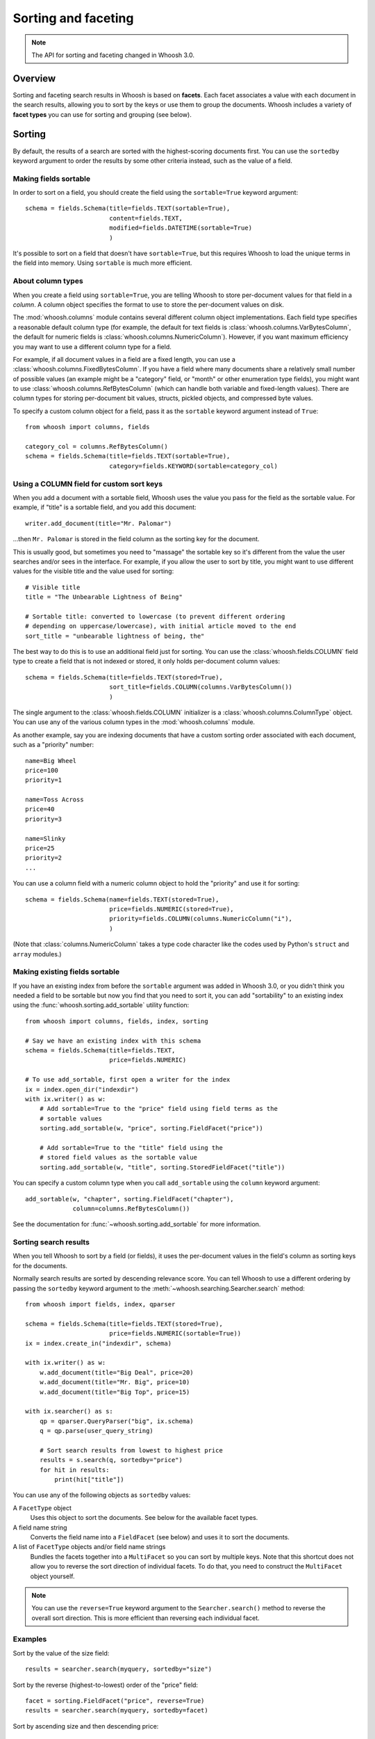 ====================
Sorting and faceting
====================

.. note::
    The API for sorting and faceting changed in Whoosh 3.0.

Overview
========

Sorting and faceting search results in Whoosh is based on **facets**. Each
facet associates a value with each document in the search results, allowing you
to sort by the keys or use them to group the documents. Whoosh includes a variety
of **facet types** you can use for sorting and grouping (see below).


Sorting
=======

By default, the results of a search are sorted with the highest-scoring
documents first. You can use the ``sortedby`` keyword argument to order the
results by some other criteria instead, such as the value of a field.


Making fields sortable
----------------------

In order to sort on a field, you should create the field using the
``sortable=True`` keyword argument::

    schema = fields.Schema(title=fields.TEXT(sortable=True),
                           content=fields.TEXT,
                           modified=fields.DATETIME(sortable=True)
                           )

It's possible to sort on a field that doesn't have ``sortable=True``, but this
requires Whoosh to load the unique terms in the field into memory. Using
``sortable`` is much more efficient.


About column types
------------------

When you create a field using ``sortable=True``, you are telling Whoosh to store
per-document values for that field in a *column*. A column object specifies the
format to use to store the per-document values on disk.

The :mod:`whoosh.columns` module contains several different column object
implementations. Each field type specifies a reasonable default column type (for
example, the default for text fields is :class:`whoosh.columns.VarBytesColumn`,
the default for numeric fields is :class:`whoosh.columns.NumericColumn`).
However, if you want maximum efficiency you may want to use a different column
type for a field.

For example, if all document values in a field are a fixed length, you can use a
:class:`whoosh.columns.FixedBytesColumn`. If you have a field where many
documents share a relatively small number of possible values (an example might
be a "category" field, or "month" or other enumeration type fields), you might
want to use :class:`whoosh.columns.RefBytesColumn` (which can handle both
variable and fixed-length values). There are column types for storing
per-document bit values, structs, pickled objects, and compressed byte values.

To specify a custom column object for a field, pass it as the ``sortable``
keyword argument instead of ``True``::

    from whoosh import columns, fields

    category_col = columns.RefBytesColumn()
    schema = fields.Schema(title=fields.TEXT(sortable=True),
                           category=fields.KEYWORD(sortable=category_col)


Using a COLUMN field for custom sort keys
-----------------------------------------

When you add a document with a sortable field, Whoosh uses the value you pass
for the field as the sortable value. For example, if "title" is a sortable
field, and you add this document::

    writer.add_document(title="Mr. Palomar")

...then ``Mr. Palomar`` is stored in the field column as the sorting key for the
document.

This is usually good, but sometimes you need to "massage" the sortable key so
it's different from the value the user searches and/or sees in the interface.
For example, if you allow the user to sort by title, you might want to use
different values for the visible title and the value used for sorting::

    # Visible title
    title = "The Unbearable Lightness of Being"

    # Sortable title: converted to lowercase (to prevent different ordering
    # depending on uppercase/lowercase), with initial article moved to the end
    sort_title = "unbearable lightness of being, the"

The best way to do this is to use an additional field just for sorting. You can
use the :class:`whoosh.fields.COLUMN` field type to create a field that is not
indexed or stored, it only holds per-document column values::

    schema = fields.Schema(title=fields.TEXT(stored=True),
                           sort_title=fields.COLUMN(columns.VarBytesColumn())
                           )

The single argument to the :class:`whoosh.fields.COLUMN` initializer is a
:class:`whoosh.columns.ColumnType` object. You can use any of the various
column types in the :mod:`whoosh.columns` module.

As another example, say you are indexing documents that have a custom sorting
order associated with each document, such as a "priority" number::

    name=Big Wheel
    price=100
    priority=1

    name=Toss Across
    price=40
    priority=3

    name=Slinky
    price=25
    priority=2
    ...

You can use a column field with a numeric column object to hold the "priority"
and use it for sorting::

    schema = fields.Schema(name=fields.TEXT(stored=True),
                           price=fields.NUMERIC(stored=True),
                           priority=fields.COLUMN(columns.NumericColumn("i"),
                           )

(Note that :class:`columns.NumericColumn` takes a type code character like the
codes used by Python's ``struct`` and ``array`` modules.)


Making existing fields sortable
-------------------------------

If you have an existing index from before the ``sortable`` argument was added
in Whoosh 3.0, or you didn't think you needed a field to be sortable but now
you find that you need to sort it, you can add "sortability" to an existing
index using the :func:`whoosh.sorting.add_sortable` utility function::

    from whoosh import columns, fields, index, sorting

    # Say we have an existing index with this schema
    schema = fields.Schema(title=fields.TEXT,
                           price=fields.NUMERIC)

    # To use add_sortable, first open a writer for the index
    ix = index.open_dir("indexdir")
    with ix.writer() as w:
        # Add sortable=True to the "price" field using field terms as the
        # sortable values
        sorting.add_sortable(w, "price", sorting.FieldFacet("price"))

        # Add sortable=True to the "title" field using the
        # stored field values as the sortable value
        sorting.add_sortable(w, "title", sorting.StoredFieldFacet("title"))

You can specify a custom column type when you call ``add_sortable`` using the
``column`` keyword argument::

    add_sortable(w, "chapter", sorting.FieldFacet("chapter"),
                 column=columns.RefBytesColumn())

See the documentation for :func:`~whoosh.sorting.add_sortable` for more
information.


Sorting search results
----------------------

When you tell Whoosh to sort by a field (or fields), it uses the per-document
values in the field's column as sorting keys for the documents.

Normally search results are sorted by descending relevance score. You can tell
Whoosh to use a different ordering by passing the ``sortedby`` keyword argument
to the :meth:`~whoosh.searching.Searcher.search` method::

    from whoosh import fields, index, qparser

    schema = fields.Schema(title=fields.TEXT(stored=True),
                           price=fields.NUMERIC(sortable=True))
    ix = index.create_in("indexdir", schema)

    with ix.writer() as w:
        w.add_document(title="Big Deal", price=20)
        w.add_document(title="Mr. Big", price=10)
        w.add_document(title="Big Top", price=15)

    with ix.searcher() as s:
        qp = qparser.QueryParser("big", ix.schema)
        q = qp.parse(user_query_string)

        # Sort search results from lowest to highest price
        results = s.search(q, sortedby="price")
        for hit in results:
            print(hit["title"])

You can use any of the following objects as ``sortedby`` values:

A ``FacetType`` object
    Uses this object to sort the documents. See below for the available facet
    types.

A field name string
    Converts the field name into a ``FieldFacet`` (see below) and uses it to
    sort the documents.

A list of ``FacetType`` objects and/or field name strings
    Bundles the facets together into a ``MultiFacet`` so you can sort by
    multiple keys. Note that this shortcut does not allow you to reverse
    the sort direction of individual facets. To do that, you need to construct
    the ``MultiFacet`` object yourself.

.. note::
    You can use the ``reverse=True`` keyword argument to the
    ``Searcher.search()`` method to reverse the overall sort direction. This
    is more efficient than reversing each individual facet.


Examples
--------

Sort by the value of the size field::

    results = searcher.search(myquery, sortedby="size")

Sort by the reverse (highest-to-lowest) order of the "price" field::

    facet = sorting.FieldFacet("price", reverse=True)
    results = searcher.search(myquery, sortedby=facet)

Sort by ascending size and then descending price::

    mf = sorting.MultiFacet()
    mf.add_field("size")
    mf.add_field("price", reverse=True)
    results = searcher.search(myquery, sortedby=mf)

    # or...
    sizes = sorting.FieldFacet("size")
    prices = sorting.FieldFacet("price", reverse=True)
    results = searcher.search(myquery, sortedby=[sizes, prices])

Sort by the "category" field, then by the document's score::

    cats = sorting.FieldFacet("category")
    scores = sorting.ScoreFacet()
    results = searcher.search(myquery, sortedby=[cats, scores])


Accessing column values
-----------------------

Per-document column values are available in :class:`~whoosh.searching.Hit`
objects just like stored field values::

    schema = fields.Schema(title=fields.TEXT(stored=True),
                           price=fields.NUMERIC(sortable=True))

    ...

    results = searcher.search(myquery)
    for hit in results:
        print(hit["title"], hit["price"])

ADVANCED: if you want to access abitrary per-document values quickly you can get
a column reader object::

    with ix.searcher() as s:
        reader = s.reader()

        colreader = s.reader().column_reader("price")
        for docnum in reader.all_doc_ids():
            print(colreader[docnum])


Grouping
========

It is often very useful to present "faceted" search results to the user.
Faceting is dynamic grouping of search results into categories. The
categories let users view a slice of the total results based on the categories
they're interested in.

For example, if you are programming a shopping website, you might want to
display categories with the search results such as the manufacturers and price
ranges.

==================== =================
Manufacturer         Price
-------------------- -----------------
Apple (5)            $0 - $100 (2)
Sanyo (1)            $101 - $500 (10)
Sony (2)             $501 - $1000 (1)
Toshiba (5)
==================== =================

You can let your users click the different facet values to only show results
in the given categories.

Another useful UI pattern is to show, say, the top 5 results for different
types of found documents, and let the user click to see more results from a
category they're interested in, similarly to how the Spotlight quick results
work on Mac OS X.


The ``groupedby`` keyword argument
----------------------------------

You can use the following objects as ``groupedby`` values:

A ``FacetType`` object
    Uses this object to group the documents. See below for the available facet
    types.

A field name string
    Converts the field name into a ``FieldFacet`` (see below) and uses it to
    sort the documents. The name of the field is used as the facet name.

A list or tuple of field name strings
    Sets up multiple field grouping criteria.

A dictionary mapping facet names to ``FacetType`` objects
    Sets up multiple grouping criteria.

A ``Facets`` object
    This object is a lot like using a dictionary, but has some convenience
    methods to make setting up multiple groupings a little easier.


Examples
--------

Group by the value of the "category" field::

    results = searcher.search(myquery, groupedby="category")

Group by the value of the "category" field and also by the value of the "tags"
field and a date range::

    cats = sorting.FieldFacet("category")
    tags = sorting.FieldFacet("tags", allow_overlap=True)
    results = searcher.search(myquery, groupedby={"category": cats, "tags": tags})

    # ...or, using a Facets object has a little less duplication
    facets = sorting.Facets()
    facets.add_field("category")
    facets.add_field("tags", allow_overlap=True)
    results = searcher.search(myquery, groupedby=facets)

To group results by the *intersected values of multiple fields*, use a
``MultiFacet`` object (see below). For example, if you have two fields named
``tag`` and ``size``, you could group the results by all combinations of the
``tag`` and ``size`` field, such as ``('tag1', 'small')``,
``('tag2', 'small')``, ``('tag1', 'medium')``, and so on::

    # Generate a grouping from the combination of the "tag" and "size" fields
    mf = MultiFacet(["tag", "size"])
    results = searcher.search(myquery, groupedby={"tag/size": mf})


Getting the faceted groups
--------------------------

The ``Results.groups("facetname")`` method  returns a dictionary mapping
category names to lists of **document IDs**::

    myfacets = sorting.Facets().add_field("size").add_field("tag")
    results = mysearcher.search(myquery, groupedby=myfacets)
    results.groups("size")
    # {"small": [8, 5, 1, 2, 4], "medium": [3, 0, 6], "large": [7, 9]}

If there is only one facet, you can just use ``Results.groups()`` with no
argument to access its groups::

    results = mysearcher.search(myquery, groupedby=myfunctionfacet)
    results.groups()

By default, the values in the dictionary returned by ``groups()`` are lists of
document numbers in the same relative order as in the results. You can use the
``Searcher`` object's ``stored_fields()`` method to take a document number and
return the document's stored fields as a dictionary::

    for category_name in categories:
        print ("Top 5 documents in the %s category") % category_name
        doclist = categories[category_name]
        for docnum, score in doclist[:5]:
            print ("  ", searcher.stored_fields(docnum))
        if len(doclist) > 5:
            print ("  (%s more)") % (len(doclist) - 5)

If you want different information about the groups, for example just the count
of documents in each group, or you don't need the groups to be ordered, you can
specify a :class:`whoosh.sorting.FacetMap` type or instance with the
``maptype`` keyword argument when creating the ``FacetType``::

    # This is the same as the default
    myfacet = FieldFacet("size", maptype=sorting.OrderedList)
    results = mysearcher.search(myquery, groupedby=myfacet)
    results.groups()
    # {"small": [8, 5, 1, 2, 4], "medium": [3, 0, 6], "large": [7, 9]}

    # Don't sort the groups to match the order of documents in the results
    # (faster)
    myfacet = FieldFacet("size", maptype=sorting.UnorderedList)
    results = mysearcher.search(myquery, groupedby=myfacet)
    results.groups()
    # {"small": [1, 2, 4, 5, 8], "medium": [0, 3, 6], "large": [7, 9]}

    # Only count the documents in each group
    myfacet = FieldFacet("size", maptype=sorting.Count)
    results = mysearcher.search(myquery, groupedby=myfacet)
    results.groups()
    # {"small": 5, "medium": 3, "large": 2}

    # Only remember the "best" document in each group
    myfacet = FieldFacet("size", maptype=sorting.Best)
    results = mysearcher.search(myquery, groupedby=myfacet)
    results.groups()
    # {"small": 8, "medium": 3, "large": 7}

Alternatively you can specify a ``maptype`` argument in the
``Searcher.search()`` method call which applies to all facets::

    results = mysearcher.search(myquery, groupedby=["size", "tag"],
                                maptype=sorting.Count)

(You can override this overall ``maptype`` argument on individual facets by
specifying the ``maptype`` argument for them as well.)


Facet types
===========

FieldFacet
----------

This is the most common facet type. It sorts or groups based on the
value in a certain field in each document. This generally works best
(or at all) if each document has only one term in the field (e.g. an ID
field)::

    # Sort search results by the value of the "path" field
    facet = sorting.FieldFacet("path")
    results = searcher.search(myquery, sortedby=facet)

    # Group search results by the value of the "parent" field
    facet = sorting.FieldFacet("parent")
    results = searcher.search(myquery, groupedby=facet)
    parent_groups = results.groups("parent")

By default, ``FieldFacet`` only supports **non-overlapping** grouping, where a
document cannot belong to multiple facets at the same time (each document will
be sorted into one category arbitrarily.) To get overlapping groups with
multi-valued fields, use the ``allow_overlap=True`` keyword argument::

    facet = sorting.FieldFacet(fieldname, allow_overlap=True)

This supports overlapping group membership where documents have more than one
term in a field (e.g. KEYWORD fields). If you don't need overlapping, don't
use ``allow_overlap`` because it's *much* slower and uses more memory (see
the secion on ``allow_overlap`` below).


QueryFacet
----------

You can set up categories defined by arbitrary queries. For example, you can
group names using prefix queries::

    # Use queries to define each category
    # (Here I'll assume "price" is a NUMERIC field, so I'll use
    # NumericRange)
    qdict = {}
    qdict["A-D"] = query.TermRange("name", "a", "d")
    qdict["E-H"] = query.TermRange("name", "e", "h")
    qdict["I-L"] = query.TermRange("name", "i", "l")
    # ...

    qfacet = sorting.QueryFacet(qdict)
    r = searcher.search(myquery, groupedby={"firstltr": qfacet})

By default, ``QueryFacet`` only supports **non-overlapping** grouping, where a
document cannot belong to multiple facets at the same time (each document will
be sorted into one category arbitrarily). To get overlapping groups with
multi-valued fields, use the ``allow_overlap=True`` keyword argument::

    facet = sorting.QueryFacet(querydict, allow_overlap=True)


RangeFacet
----------

The ``RangeFacet`` is for NUMERIC field types. It divides a range of possible
values into groups. For example, to group documents based on price into
buckets $100 "wide"::

    pricefacet = sorting.RangeFacet("price", 0, 1000, 100)

The first argument is the name of the field. The next two arguments are the
full range to be divided. Value outside this range (in this example, values
below 0 and above 1000) will be sorted into the "missing" (None) group. The
fourth argument is the "gap size", the size of the divisions in the range.

The "gap" can be a list instead of a single value. In that case, the values in
the list will be used to set the size of the initial divisions, with the last
value in the list being the size for all subsequent divisions. For example::

    pricefacet = sorting.RangeFacet("price", 0, 1000, [5, 10, 35, 50])

...will set up divisions of 0-5, 5-15, 15-50, 50-100, and then use 50 as the
size for all subsequent divisions (i.e. 100-150, 150-200, and so on).

The ``hardend`` keyword argument controls whether the last division is clamped
to the end of the range or allowed to go past the end of the range. For
example, this::

    facet = sorting.RangeFacet("num", 0, 10, 4, hardend=False)

...gives divisions 0-4, 4-8, and 8-12, while this::

    facet = sorting.RangeFacet("num", 0, 10, 4, hardend=True)

...gives divisions 0-4, 4-8, and 8-10. (The default is ``hardend=False``.)

.. note::
    The ranges/buckets are always **inclusive** at the start and **exclusive**
    at the end.


DateRangeFacet
--------------

This is like ``RangeFacet`` but for DATETIME fields. The start and end values
must be ``datetime.datetime`` objects, and the gap(s) is/are
``datetime.timedelta`` objects.

For example::

    from datetime import datetime, timedelta

    start = datetime(2000, 1, 1)
    end = datetime.now()
    gap = timedelta(days=365)
    bdayfacet = sorting.DateRangeFacet("birthday", start, end, gap)

As with ``RangeFacet``, you can use a list of gaps and the ``hardend`` keyword
argument.


ScoreFacet
----------

This facet is sometimes useful for sorting.

For example, to sort by the "category" field, then for documents with the same
category, sort by the document's score::

    cats = sorting.FieldFacet("category")
    scores = sorting.ScoreFacet()
    results = searcher.search(myquery, sortedby=[cats, scores])

The ``ScoreFacet`` always sorts higher scores before lower scores.

.. note::
    While using ``sortedby=ScoreFacet()`` should give the same results as using
    the default scored ordering (``sortedby=None``), using the facet will be
    slower because Whoosh automatically turns off many optimizations when
    sorting.


FunctionFacet
-------------

This facet lets you pass a custom function to compute the sorting/grouping key
for documents. (Using this facet type may be easier than subclassing FacetType
and Categorizer to set up some custom behavior.)

The function will be called with the index searcher and index document ID as
arguments. For example, if you have an index with term vectors::

    schema = fields.Schema(id=fields.STORED,
                           text=fields.TEXT(stored=True, vector=True))
    ix = RamStorage().create_index(schema)

...you could use a function to sort documents higher the closer they are to
having equal occurances of two terms::

    def fn(searcher, docnum):
        v = dict(searcher.vector_as("frequency", docnum, "text"))
        # Sort documents that have equal number of "alfa" and "bravo" first
        return 0 - (1.0 / (abs(v.get("alfa", 0) - v.get("bravo", 0)) + 1.0))

    facet = sorting.FunctionFacet(fn)
    results = searcher.search(myquery, sortedby=facet)


StoredFieldFacet
----------------

This facet lets you use stored field values as the sorting/grouping key for
documents. This is usually slower than using an indexed field, but when using
``allow_overlap`` it can actually be faster for large indexes just because it
avoids the overhead of reading posting lists.

:class:`~whoosh.sorting.StoredFieldFacet` supports ``allow_overlap`` by
splitting the stored value into separate keys. By default it calls the value's
``split()`` method (since most stored values are strings), but you can supply
a custom split function. See the section on ``allow_overlap`` below.


MultiFacet
==========

This facet type returns a composite of the keys returned by two or more
sub-facets, allowing you to sort/group by the intersected values of multiple
facets.

``MultiFacet`` has methods for adding facets::

    myfacet = sorting.RangeFacet(0, 1000, 10)

    mf = sorting.MultiFacet()
    mf.add_field("category")
    mf.add_field("price", reverse=True)
    mf.add_facet(myfacet)
    mf.add_score()

You can also pass a list of field names and/or ``FacetType`` objects to the
initializer::

    prices = sorting.FieldFacet("price", reverse=True)
    scores = sorting.ScoreFacet()
    mf = sorting.MultiFacet(["category", prices, myfacet, scores])


Missing values
==============

* When sorting, documents without any terms in a given field, or whatever else
  constitutes "missing" for different facet types, will always sort to the end.

* When grouping, "missing" documents will appear in a group with the
  key ``None``.


Using overlapping groups
========================

The common supported workflow for grouping and sorting is where the given field
has *one value for document*, for example a ``path`` field containing the file
path of the original document. By default, facets are set up to support this
single-value approach.

Of course, there are situations where you want documents to be sorted into
multiple groups based on a field with multiple terms per document. The most
common example would be a ``tags`` field. The ``allow_overlap`` keyword
argument to the :class:`~whoosh.sorting.FieldFacet`,
:class:`~whoosh.sorting.QueryFacet`, and
:class:`~whoosh.sorting.StoredFieldFacet` allows this multi-value approach.

However, there is an important caveat: using ``allow_overlap=True`` is slower
than the default, potentially *much* slower for very large result sets. This is
because Whoosh must read every posting of every term in the field to
create a temporary "forward index" mapping documents to terms.

If a field is indexed with *term vectors*, ``FieldFacet`` will use them to
speed up ``allow_overlap`` faceting for small result sets, but for large result
sets, where Whoosh has to open the vector list for every matched document, this
can still be very slow.

For very large indexes and result sets, if a field is stored, you can get
faster overlapped faceting using :class:`~whoosh.sorting.StoredFieldFacet`
instead of ``FieldFacet``. While reading stored values is usually slower than
using the index, in this case avoiding the overhead of opening large numbers of
posting readers can make it worthwhile.

``StoredFieldFacet`` supports ``allow_overlap`` by loading the stored value for
the given field and splitting it into multiple values. The default is to call
the value's ``split()`` method.

For example, if you've stored the ``tags`` field as a string like
``"tag1 tag2 tag3"``::

    schema = fields.Schema(name=fields.TEXT(stored=True),
                           tags=fields.KEYWORD(stored=True))
    ix = index.create_in("indexdir")
    with ix.writer() as w:
        w.add_document(name="A Midsummer Night's Dream", tags="comedy fairies")
        w.add_document(name="Hamlet", tags="tragedy denmark")
        # etc.

...Then you can use a ``StoredFieldFacet`` like this::

    ix = index.open_dir("indexdir")
    with ix.searcher() as s:
        sff = sorting.StoredFieldFacet("tags", allow_overlap=True)
        results = s.search(myquery, groupedby={"tags": sff})

For stored Python objects other than strings, you can supply a split function
(using the ``split_fn`` keyword argument to ``StoredFieldFacet``). The function
should accept a single argument (the stored value) and return a list or tuple
of grouping keys.


Using a custom sort order
=========================

It is sometimes useful to have a custom sort order per-search. For example,
different languages use different sort orders. If you have a function to return
the sorting order you want for a given field value, such as an implementation of
the Unicode Collation Algorithm (UCA), you can customize the sort order
for the user's language.

The :class:`whoosh.sorting.TranslateFacet` lets you apply a function to the
value of another facet. This lets you "translate" a field value into an
arbitrary sort key, such as with UCA::

    from pyuca import Collator

    # The Collator object has a sort_key() method which takes a unicode
    # string and returns a sort key
    c = Collator("allkeys.txt")

    # Make a facet object for the field you want to sort on
    nf = sorting.FieldFacet("name")

    # Wrap the facet in a TranslateFacet with the translation function
    # (the Collator object's sort_key method)
    tf = sorting.TranslateFacet(facet, c.sort_key)

    # Use the facet to sort the search results
    results = searcher.search(myquery, sortedby=tf)

(You can pass multiple "wrapped" facets to the ``TranslateFacet``, and it will
call the function with the values of the facets as multiple arguments.)

The TranslateFacet can also be very useful with numeric fields to sort on the
output of some formula::

    # Sort based on the average of two numeric fields
    def average(a, b):
        return (a + b) / 2.0

    # Create two facets for the fields and pass them with the function to
    # TranslateFacet
    af = sorting.FieldFacet("age")
    wf = sorting.FieldFacet("weight")
    facet = sorting.TranslateFacet(average, af, wf)

    results = searcher.search(myquery. sortedby=facet)

Remember that you can still sort by multiple facets. For example, you could sort
by a numeric value transformed by a quantizing function first, and then if that
is equal sort by the value of another field::

    # Sort by a quantized size first, then by name
    tf = sorting.TranslateFacet(quantize, sorting.FieldFacet("size"))
    results = searcher.search(myquery, sortedby=[tf, "name"])


Expert: writing your own facet
==============================

TBD.


